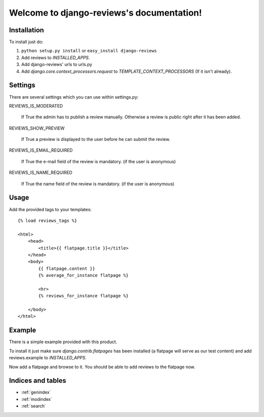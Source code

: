.. django-reviews documentation master file, created by
   sphinx-quickstart on Tue Oct 13 15:33:28 2009.
   You can adapt this file completely to your liking, but it should at least
   contain the root `toctree` directive.

==========================================
Welcome to django-reviews's documentation!
==========================================

Installation
============

To install just do:

1. ``python setup.py install`` or ``easy_install django-reviews``

2. Add reviews to *INSTALLED_APPS*.

3. Add django-reviews' urls to urls.py

4. Add *django.core.context_processors.request* to *TEMPLATE_CONTEXT_PROCESSORS*
   (If it isn't already).

Settings
========

There are several settings which you can use within settings.py:

REVIEWS_IS_MODERATED

    If True the admin has to publish a review manually. Otherwise a review is
    public right after it has been added.

REVIEWS_SHOW_PREVIEW

    If True a preview is displayed to the user before he can submit the review.

REVIEWS_IS_EMAIL_REQUIRED

    If True the e-mail field of the review is mandatory. (if the user is anonymous)

REVIEWS_IS_NAME_REQUIRED

    If True the name field of the review is mandatory. (if the user is anonymous)

Usage
=====

Add the provided tags to your templates::

    {% load reviews_tags %}

    <html>
        <head>
            <title>{{ flatpage.title }}</title>
        </head>
        <body>
            {{ flatpage.content }}
            {% average_for_instance flatpage %}

            <hr>
            {% reviews_for_instance flatpage %}
        
        </body>
    </html>


Example
=======

There is a simple example provided with this product. 

To install it just make sure *django.contrib.flatpages* has been installed (a
flatpage will serve as our test content) and add reviews.example to 
*INSTALLED_APPS*.

Now add a flatpage and browse to it. You should be able to add reviews to the
flatpage now.

Indices and tables
==================

* :ref:`genindex`
* :ref:`modindex`
* :ref:`search`

